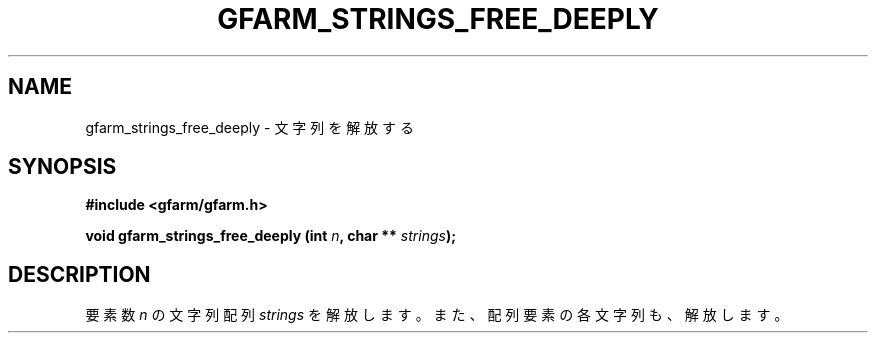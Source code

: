 .\" This manpage has been automatically generated by docbook2man 
.\" from a DocBook document.  This tool can be found at:
.\" <http://shell.ipoline.com/~elmert/comp/docbook2X/> 
.\" Please send any bug reports, improvements, comments, patches, 
.\" etc. to Steve Cheng <steve@ggi-project.org>.
.TH "GFARM_STRINGS_FREE_DEEPLY" "3" "18 March 2003" "Gfarm" ""
.SH NAME
gfarm_strings_free_deeply \- 文字列を解放する
.SH SYNOPSIS
.sp
\fB#include <gfarm/gfarm.h>
.sp
void gfarm_strings_free_deeply (int \fIn\fB, char ** \fIstrings\fB);
\fR
.SH "DESCRIPTION"
.PP
要素数 
\fIn\fR
の文字列配列
\fIstrings\fR
を解放します。
また、配列要素の各文字列も、解放します。
